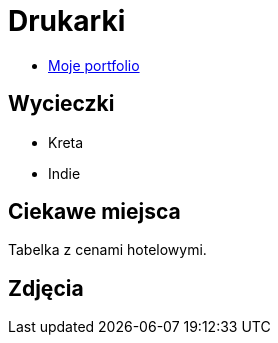 # Drukarki

* https://leszekwitucki.github.io/green3Dprint[Moje portfolio]

## Wycieczki

* Kreta
* Indie

## Ciekawe miejsca

Tabelka z cenami hotelowymi.

## Zdjęcia
